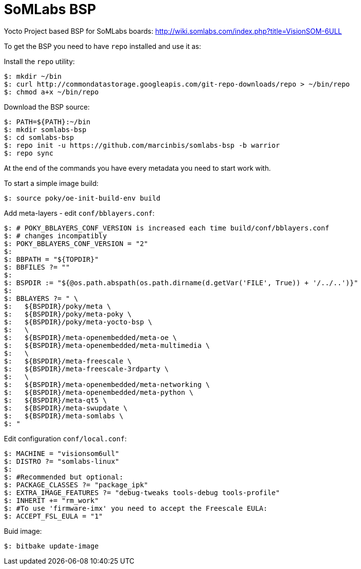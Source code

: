 = SoMLabs BSP

Yocto Project based BSP for SoMLabs boards:
http://wiki.somlabs.com/index.php?title=VisionSOM-6ULL

To get the BSP you need to have `repo` installed and use it as:

Install the `repo` utility:

[source,console]
$: mkdir ~/bin
$: curl http://commondatastorage.googleapis.com/git-repo-downloads/repo > ~/bin/repo
$: chmod a+x ~/bin/repo

Download the BSP source:

[source,console]
$: PATH=${PATH}:~/bin
$: mkdir somlabs-bsp
$: cd somlabs-bsp
$: repo init -u https://github.com/marcinbis/somlabs-bsp -b warrior
$: repo sync

At the end of the commands you have every metadata you need to start work with.

To start a simple image build:

[source,console]
$: source poky/oe-init-build-env build

Add meta-layers - edit `conf/bblayers.conf`:
[source,console]
$: # POKY_BBLAYERS_CONF_VERSION is increased each time build/conf/bblayers.conf
$: # changes incompatibly
$: POKY_BBLAYERS_CONF_VERSION = "2"
$: 
$: BBPATH = "${TOPDIR}"
$: BBFILES ?= ""
$: 
$: BSPDIR := "${@os.path.abspath(os.path.dirname(d.getVar('FILE', True)) + '/../..')}"
$: 
$: BBLAYERS ?= " \
$:   ${BSPDIR}/poky/meta \
$:   ${BSPDIR}/poky/meta-poky \
$:   ${BSPDIR}/poky/meta-yocto-bsp \
$:   \
$:   ${BSPDIR}/meta-openembedded/meta-oe \
$:   ${BSPDIR}/meta-openembedded/meta-multimedia \
$:   \
$:   ${BSPDIR}/meta-freescale \
$:   ${BSPDIR}/meta-freescale-3rdparty \
$:   \
$:   ${BSPDIR}/meta-openembedded/meta-networking \
$:   ${BSPDIR}/meta-openembedded/meta-python \
$:   ${BSPDIR}/meta-qt5 \
$:   ${BSPDIR}/meta-swupdate \
$:   ${BSPDIR}/meta-somlabs \
$: "

Edit configuration `conf/local.conf`:
[source,console]
$: MACHINE = "visionsom6ull"
$: DISTRO ?= "somlabs-linux"
$:
$: #Recommended but optional:
$: PACKAGE_CLASSES ?= "package_ipk"
$: EXTRA_IMAGE_FEATURES ?= "debug-tweaks tools-debug tools-profile"
$: INHERIT += "rm_work"
$: #To use 'firmware-imx' you need to accept the Freescale EULA:
$: ACCEPT_FSL_EULA = "1"

Buid image:

[source,console]
$: bitbake update-image
